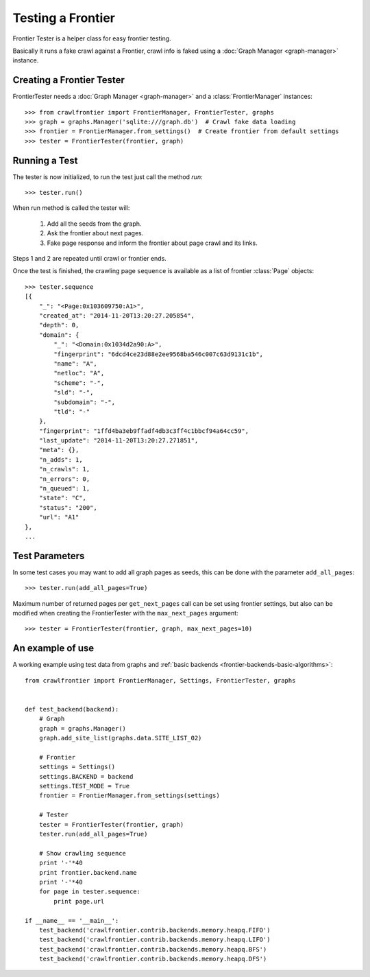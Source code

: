 ==================
Testing a Frontier
==================

Frontier Tester is a helper class for easy frontier testing.

Basically it runs a fake crawl against a Frontier, crawl info is faked using a :doc:`Graph Manager <graph-manager>`
instance.

Creating a Frontier Tester
==========================

FrontierTester needs a :doc:`Graph Manager <graph-manager>` and a :class:`FrontierManager` instances::

    >>> from crawlfrontier import FrontierManager, FrontierTester, graphs
    >>> graph = graphs.Manager('sqlite:///graph.db')  # Crawl fake data loading
    >>> frontier = FrontierManager.from_settings()  # Create frontier from default settings
    >>> tester = FrontierTester(frontier, graph)

Running a Test
==============

The tester is now initialized, to run the test just call the method `run`::

    >>> tester.run()

When run method is called the tester will:

    1. Add all the seeds from the graph.
    2. Ask the frontier about next pages.
    3. Fake page response and inform the frontier about page crawl and its links.

Steps 1 and 2 are repeated until crawl or frontier ends.

Once the test is finished, the crawling page ``sequence`` is available as a list of frontier :class:`Page` objects::

    >>> tester.sequence
    [{
        "_": "<Page:0x103609750:A1>",
        "created_at": "2014-11-20T13:20:27.205854",
        "depth": 0,
        "domain": {
            "_": "<Domain:0x1034d2a90:A>",
            "fingerprint": "6dcd4ce23d88e2ee9568ba546c007c63d9131c1b",
            "name": "A",
            "netloc": "A",
            "scheme": "-",
            "sld": "-",
            "subdomain": "-",
            "tld": "-"
        },
        "fingerprint": "1ffd4ba3eb9ffadf4db3c3ff4c1bbcf94a64cc59",
        "last_update": "2014-11-20T13:20:27.271851",
        "meta": {},
        "n_adds": 1,
        "n_crawls": 1,
        "n_errors": 0,
        "n_queued": 1,
        "state": "C",
        "status": "200",
        "url": "A1"
    },
    ...

Test Parameters
===============

In some test cases you may want to add all graph pages as seeds, this can be done with the parameter ``add_all_pages``::

    >>> tester.run(add_all_pages=True)

Maximum number of returned pages per ``get_next_pages`` call can be set using frontier settings, but also can be modified
when creating the FrontierTester with the ``max_next_pages`` argument::

    >>> tester = FrontierTester(frontier, graph, max_next_pages=10)


An example of use
=================

A working example using test data from graphs and :ref:`basic backends <frontier-backends-basic-algorithms>`::

    from crawlfrontier import FrontierManager, Settings, FrontierTester, graphs


    def test_backend(backend):
        # Graph
        graph = graphs.Manager()
        graph.add_site_list(graphs.data.SITE_LIST_02)

        # Frontier
        settings = Settings()
        settings.BACKEND = backend
        settings.TEST_MODE = True
        frontier = FrontierManager.from_settings(settings)

        # Tester
        tester = FrontierTester(frontier, graph)
        tester.run(add_all_pages=True)

        # Show crawling sequence
        print '-'*40
        print frontier.backend.name
        print '-'*40
        for page in tester.sequence:
            print page.url

    if __name__ == '__main__':
        test_backend('crawlfrontier.contrib.backends.memory.heapq.FIFO')
        test_backend('crawlfrontier.contrib.backends.memory.heapq.LIFO')
        test_backend('crawlfrontier.contrib.backends.memory.heapq.BFS')
        test_backend('crawlfrontier.contrib.backends.memory.heapq.DFS')
